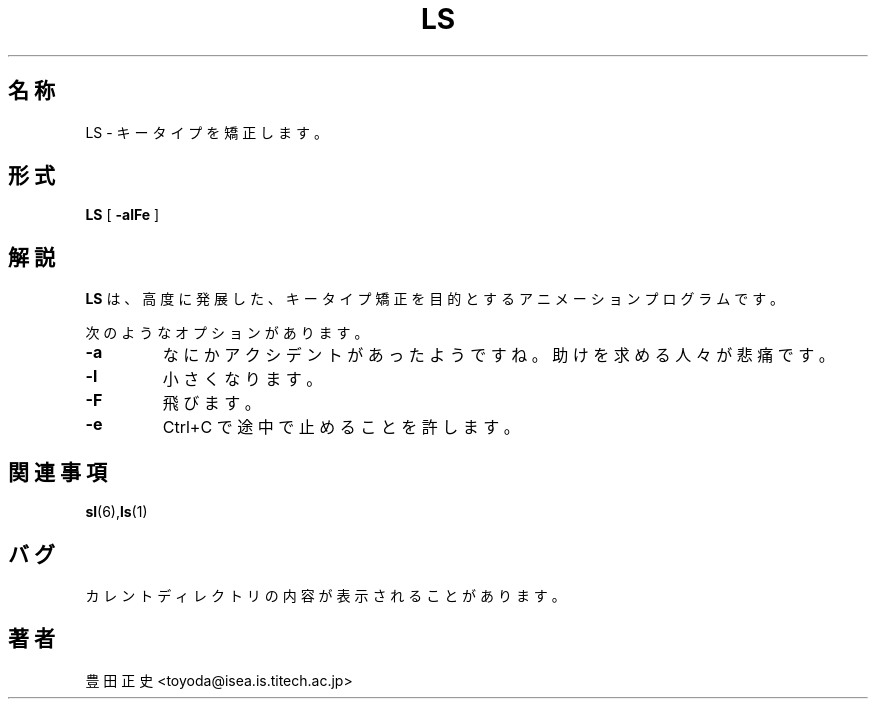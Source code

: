 .\"
.\"  Copyright 1993 Toyoda Masashi.
.\"		(toyoda@is.titech.ac.jp)
.\"	@(#)LS.6	2.02  19/01/93
.\"
.TH LS 6 "Dec 02, 2007"
.UC 5
.SH 名称
LS \- キータイプを矯正します。
.SH 形式
.B LS
[
.B \-alFe
]
.SH 解説
.B LS
は、高度に発展した、キータイプ矯正を目的とするアニメーションプログラムです。
.PP
次のようなオプションがあります。
.TP
.B \-a
なにかアクシデントがあったようですね。助けを求める人々が悲痛です。
.TP
.B \-l
小さくなります。
.TP
.B \-F
飛びます。
.TP
.B \-e
Ctrl+C で途中で止めることを許します。
.PP
.SH 関連事項
.BR sl (6), ls (1)
.SH バグ
カレントディレクトリの内容が表示されることがあります。
.SH 著者
豊田 正史<toyoda@isea.is.titech.ac.jp>
